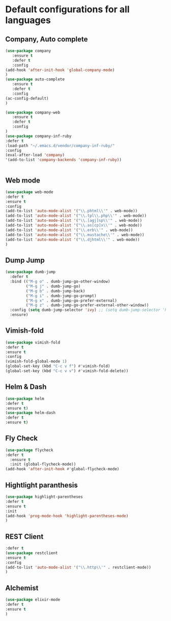 #+PROPERTY: header-args :tangle .emacs
* Default configurations for all languages

** Company, Auto complete
#+BEGIN_SRC emacs-lisp  :tangle tangle1.el :eval never
(use-package company
   :ensure t
   :defer t
   :config 
(add-hook 'after-init-hook 'global-company-mode)
)
(use-package auto-complete
   :ensure t
   :defer t
   :config 
(ac-config-default)
)

(use-package company-web
   :ensure t
   :defer t
   :config 
)
(use-package company-inf-ruby
:defer t
:load-path "~/.emacs.d/vendor/company-inf-ruby/"
:config
(eval-after-load 'company)
'(add-to-list 'company-backends 'company-inf-ruby))


#+END_SRC

** Web mode
#+BEGIN_SRC emacs-lisp  :tangle tangle1.el :eval never
(use-package web-mode
:defer t
:ensure t
:config
(add-to-list 'auto-mode-alist '("\\.phtml\\'" . web-mode))
(add-to-list 'auto-mode-alist '("\\.tpl\\.php\\'" . web-mode))
(add-to-list 'auto-mode-alist '("\\.[agj]sp\\'" . web-mode))
(add-to-list 'auto-mode-alist '("\\.as[cp]x\\'" . web-mode))
(add-to-list 'auto-mode-alist '("\\.erb\\'" . web-mode))
(add-to-list 'auto-mode-alist '("\\.mustache\\'" . web-mode))
(add-to-list 'auto-mode-alist '("\\.djhtml\\'" . web-mode))
)
#+END_SRC

** Dump Jump
#+BEGIN_SRC emacs-lisp  :tangle tangle1.el :eval never
(use-package dumb-jump
  :defer t
  :bind (("M-g o" . dumb-jump-go-other-window)
         ("M-g j" . dumb-jump-go)
         ("M-g b" . dumb-jump-back)
         ("M-g i" . dumb-jump-go-prompt)
         ("M-g x" . dumb-jump-go-prefer-external)
         ("M-g z" . dumb-jump-go-prefer-external-other-window))
  :config (setq dumb-jump-selector 'ivy) ;; (setq dumb-jump-selector 'helm)
  :ensure)
#+END_SRC
** Vimish-fold
#+BEGIN_SRC emacs-lisp  :tangle tangle1.el :eval never
(use-package vimish-fold
:defer t
:ensure t
:config
(vimish-fold-global-mode 1)
(global-set-key (kbd "C-c v f") #'vimish-fold)
(global-set-key (kbd "C-c v v") #'vimish-fold-delete))
#+END_SRC
** Helm & Dash
#+BEGIN_SRC emacs-lisp  :tangle tangle1.el :eval never
(use-package helm
:defer t
:ensure t)
(use-package helm-dash
:defer t
:ensure t)
#+END_SRC
** Fly Check
#+BEGIN_SRC emacs-lisp  :tangle tangle1.el :eval never
(use-package flycheck
:defer t
  :ensure t
  :init (global-flycheck-mode))
(add-hook 'after-init-hook #'global-flycheck-mode)
#+END_SRC

** Hightlight paranthesis
#+BEGIN_SRC emacs-lisp  :tangle tangle1.el :eval never
(use-package highlight-parentheses
:defer t
:ensure t
:init
(add-hook 'prog-mode-hook 'highlight-parentheses-mode)
)
#+END_SRC
** REST Client
#+BEGIN_SRC emacs-lisp  :tangle tangle1.el :eval never
:defer t
(use-package restclient
:ensure t
:config
(add-to-list 'auto-mode-alist '("\\.http\\'" . restclient-mode))
)
#+END_SRC
** Alchemist
#+BEGIN_SRC emacs-lisp  :tangle tangle1.el :eval never
(use-package elixir-mode
:defer t
:ensure t
)
#+END_SRC
